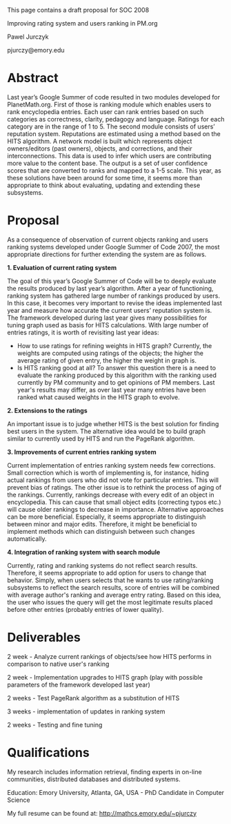 #+STARTUP: showeverything logdone
#+options: num:nil

This page contains a draft proposal for SOC 2008


Improving rating system and users ranking in PM.org

Pawel Jurczyk

pjurczy@emory.edu

* Abstract

Last year’s Google Summer of code resulted in two modules developed for PlanetMath.org. First of those is ranking module which enables users to rank encyclopedia entries. Each user can rank entries based on such categories as correctness, clarity, pedagogy and language. Ratings for each category are in the range of 1 to 5. The second module consists of users’ reputation system. Reputations are estimated using a method based on the HITS algorithm. A network model is built which represents object owners/editors (past owners), objects, and corrections, and their interconnections. This data is used to infer which users are contributing more value to the content base. The output is a set of user confidence scores that are converted to ranks and mapped to a 1-5 scale.  This year, as these solutions have been around for some time, it seems more than appropriate to think about evaluating, updating and extending these subsystems.

* Proposal

As a consequence of observation of current objects ranking and users ranking systems developed under Google Summer of Code 2007, the most appropriate directions for further extending the system are as follows.

 *1. Evaluation of current rating system*

The goal of this year’s Google Summer of Code will be to deeply evaluate the results produced by last year’s algorithm. After a year of functioning, ranking system has gathered large number of rankings produced by users. In this case, it becomes very important to revise the ideas implemented last year and measure how accurate the current users’ reputation system is. The framework developed during last year gives many possibilities for tuning graph used as basis for HITS calculations. With large number of entries ratings, it is worth of revisiting last year ideas:
 * How to use ratings for refining weights in HITS graph? Currently, the weights are computed using ratings of the objects; the higher the average rating of given entry, the higher the weight in graph is.
 * Is HITS ranking good at all? To answer this question there is a need to evaluate the ranking produced by this algorithm with the ranking used currently by PM community and to get opinions of PM members. Last year's results may differ, as over last year many entries have been ranked what caused weights in the HITS graph to evolve.

 *2. Extensions to the ratings*

An important issue is to judge whether HITS is the best solution for finding best users in the system. The alternative idea would be to build graph similar to currently used by HITS and run the PageRank algorithm.

 *3. Improvements of current entries ranking system*

Current implementation of entries ranking system needs few corrections. Small correction which is worth of implementing is, for instance, hiding actual rankings from users who did not vote for particular entries. This will prevent bias of ratings. The other issue is to rethink the process of aging of the rankings. Currently, rankings decrease with every edit of an object in encyclopedia. This can cause that small object edits (correcting typos etc.) will cause older rankings to decrease in importance. Alternative approaches can be more beneficial. Especially, it seems appropriate to distinguish between minor and major edits. Therefore, it might be beneficial to implement methods which can distinguish between such changes automatically.

 *4. Integration of ranking system with search module*

Currently, rating and ranking systems do not reflect search results. Therefore, it seems appropriate to add option for users to change that behavior. Simply, when users selects that he wants to use rating/ranking subsystems to reflect the search results, score of entries will be combined with average author's ranking and average entry rating. Based on this idea, the user who issues the query will get the most legitimate results placed before other entries (probably entries of lower quality).

* Deliverables
2 week - Analyze current rankings of objects/see how HITS performs in comparison to native user's ranking

2 week - Implementation upgrades to HITS graph (play with possible parameters of the framework developed last year)

2 weeks - Test PageRank algorithm as a substitution of HITS

3 weeks - implementation of updates in ranking system

2 weeks - Testing and fine tuning

* Qualifications
My research includes information retrieval, finding experts in on-line communities, distributed databases and distributed systems. 

Education: Emory University, Atlanta, GA, USA - PhD Candidate in Computer Science

My full resume can be found at: http://mathcs.emory.edu/~pjurczy
